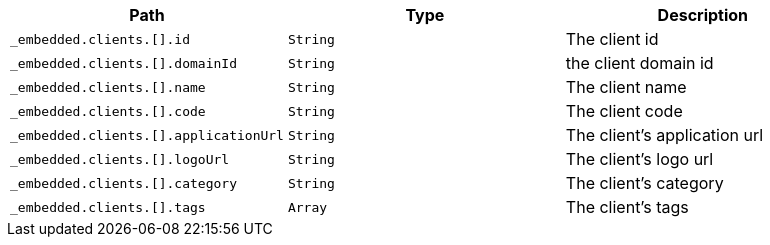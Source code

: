 |===
|Path|Type|Description

|`+_embedded.clients.[].id+`
|`+String+`
|The client id

|`+_embedded.clients.[].domainId+`
|`+String+`
|the client domain id

|`+_embedded.clients.[].name+`
|`+String+`
|The client name

|`+_embedded.clients.[].code+`
|`+String+`
|The client code

|`+_embedded.clients.[].applicationUrl+`
|`+String+`
|The client's application url

|`+_embedded.clients.[].logoUrl+`
|`+String+`
|The client's logo url

|`+_embedded.clients.[].category+`
|`+String+`
|The client's category

|`+_embedded.clients.[].tags+`
|`+Array+`
|The client's tags

|===